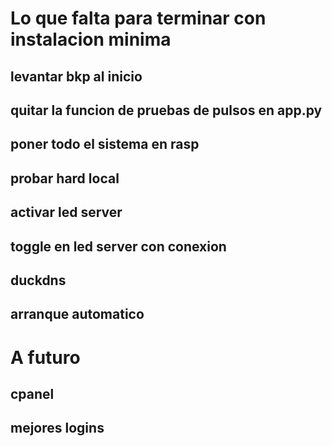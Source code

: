 * Lo que falta para terminar con instalacion minima
** levantar bkp al inicio
** quitar la funcion de pruebas de pulsos en app.py
** poner todo el sistema en rasp
** probar hard local
** activar led server
** toggle en led server con conexion
** duckdns
** arranque automatico

* A futuro
** cpanel
** mejores logins
